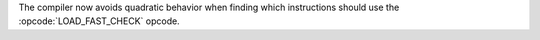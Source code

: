 The compiler now avoids quadratic behavior when finding which instructions should use the :opcode:`LOAD_FAST_CHECK` opcode.
